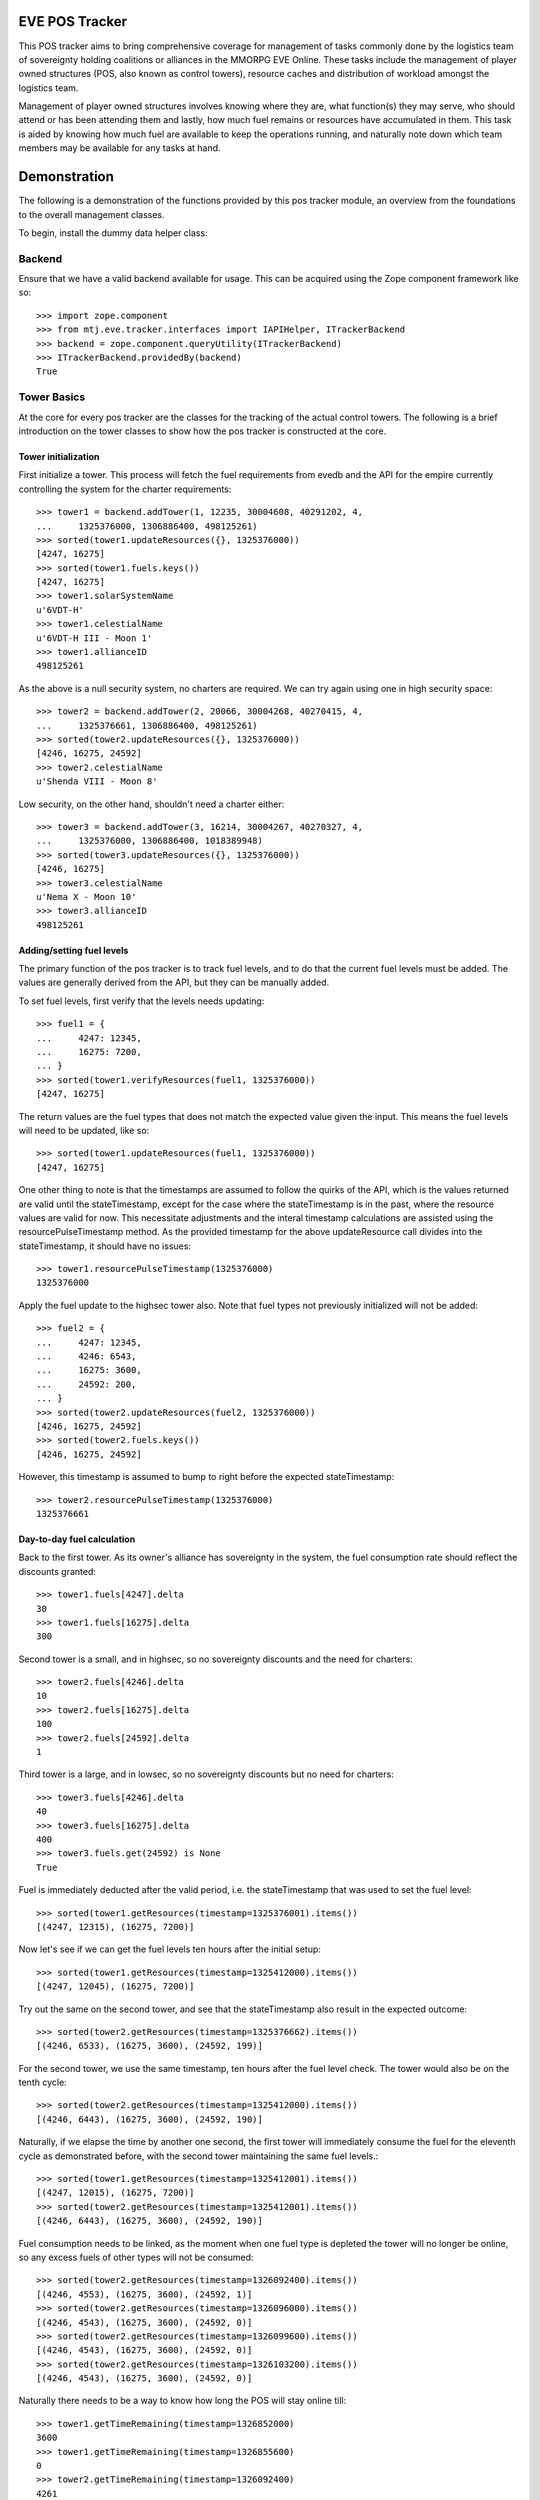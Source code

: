EVE POS Tracker
===============

This POS tracker aims to bring comprehensive coverage for management of
tasks commonly done by the logistics team of sovereignty holding
coalitions or alliances in the MMORPG EVE Online.  These tasks include
the management of player owned structures (POS, also known as control
towers), resource caches and distribution of workload amongst the
logistics team.

Management of player owned structures involves knowing where they are,
what function(s) they may serve, who should attend or has been attending
them and lastly, how much fuel remains or resources have accumulated in
them.  This task is aided by knowing how much fuel are available to keep
the operations running, and naturally note down which team members may
be available for any tasks at hand.

Demonstration
=============

The following is a demonstration of the functions provided by this pos
tracker module, an overview from the foundations to the overall
management classes.

To begin, install the dummy data helper class::


Backend
-------

Ensure that we have a valid backend available for usage.  This can be
acquired using the Zope component framework like so::

    >>> import zope.component
    >>> from mtj.eve.tracker.interfaces import IAPIHelper, ITrackerBackend
    >>> backend = zope.component.queryUtility(ITrackerBackend)
    >>> ITrackerBackend.providedBy(backend)
    True

Tower Basics
------------

At the core for every pos tracker are the classes for the tracking of
the actual control towers.  The following is a brief introduction on the
tower classes to show how the pos tracker is constructed at the core.

Tower initialization
~~~~~~~~~~~~~~~~~~~~

First initialize a tower.  This process will fetch the fuel requirements
from evedb and the API for the empire currently controlling the system
for the charter requirements::

    >>> tower1 = backend.addTower(1, 12235, 30004608, 40291202, 4,
    ...     1325376000, 1306886400, 498125261)
    >>> sorted(tower1.updateResources({}, 1325376000))
    [4247, 16275]
    >>> sorted(tower1.fuels.keys())
    [4247, 16275]
    >>> tower1.solarSystemName
    u'6VDT-H'
    >>> tower1.celestialName
    u'6VDT-H III - Moon 1'
    >>> tower1.allianceID
    498125261

As the above is a null security system, no charters are required.  We
can try again using one in high security space::

    >>> tower2 = backend.addTower(2, 20066, 30004268, 40270415, 4,
    ...     1325376661, 1306886400, 498125261)
    >>> sorted(tower2.updateResources({}, 1325376000))
    [4246, 16275, 24592]
    >>> tower2.celestialName
    u'Shenda VIII - Moon 8'

Low security, on the other hand, shouldn't need a charter either::

    >>> tower3 = backend.addTower(3, 16214, 30004267, 40270327, 4,
    ...     1325376000, 1306886400, 1018389948)
    >>> sorted(tower3.updateResources({}, 1325376000))
    [4246, 16275]
    >>> tower3.celestialName
    u'Nema X - Moon 10'
    >>> tower3.allianceID
    498125261

Adding/setting fuel levels
~~~~~~~~~~~~~~~~~~~~~~~~~~

The primary function of the pos tracker is to track fuel levels, and to
do that the current fuel levels must be added.  The values are generally
derived from the API, but they can be manually added.

To set fuel levels, first verify that the levels needs updating::

    >>> fuel1 = {
    ...     4247: 12345,
    ...     16275: 7200,
    ... }
    >>> sorted(tower1.verifyResources(fuel1, 1325376000))
    [4247, 16275]

The return values are the fuel types that does not match the expected
value given the input.  This means the fuel levels will need to be
updated, like so::

    >>> sorted(tower1.updateResources(fuel1, 1325376000))
    [4247, 16275]

One other thing to note is that the timestamps are assumed to follow the
quirks of the API, which is the values returned are valid until the
stateTimestamp, except for the case where the stateTimestamp is in the
past, where the resource values are valid for now.  This necessitate
adjustments and the interal timestamp calculations are assisted using the
resourcePulseTimestamp method.  As the provided timestamp for the above
updateResource call divides into the stateTimestamp, it should have no
issues::

    >>> tower1.resourcePulseTimestamp(1325376000)
    1325376000

Apply the fuel update to the highsec tower also.  Note that fuel types
not previously initialized will not be added::

    >>> fuel2 = {
    ...     4247: 12345,
    ...     4246: 6543,
    ...     16275: 3600,
    ...     24592: 200,
    ... }
    >>> sorted(tower2.updateResources(fuel2, 1325376000))
    [4246, 16275, 24592]
    >>> sorted(tower2.fuels.keys())
    [4246, 16275, 24592]

However, this timestamp is assumed to bump to right before the expected
stateTimestamp::

    >>> tower2.resourcePulseTimestamp(1325376000)
    1325376661

Day-to-day fuel calculation
~~~~~~~~~~~~~~~~~~~~~~~~~~~

Back to the first tower.  As its owner's alliance has sovereignty in the
system, the fuel consumption rate should reflect the discounts granted::

    >>> tower1.fuels[4247].delta
    30
    >>> tower1.fuels[16275].delta
    300

Second tower is a small, and in highsec, so no sovereignty discounts and
the need for charters::

    >>> tower2.fuels[4246].delta
    10
    >>> tower2.fuels[16275].delta
    100
    >>> tower2.fuels[24592].delta
    1

Third tower is a large, and in lowsec, so no sovereignty discounts but
no need for charters::

    >>> tower3.fuels[4246].delta
    40
    >>> tower3.fuels[16275].delta
    400
    >>> tower3.fuels.get(24592) is None
    True

Fuel is immediately deducted after the valid period, i.e. the
stateTimestamp that was used to set the fuel level::

    >>> sorted(tower1.getResources(timestamp=1325376001).items())
    [(4247, 12315), (16275, 7200)]

Now let's see if we can get the fuel levels ten hours after the initial
setup::

    >>> sorted(tower1.getResources(timestamp=1325412000).items())
    [(4247, 12045), (16275, 7200)]

Try out the same on the second tower, and see that the stateTimestamp
also result in the expected outcome::

    >>> sorted(tower2.getResources(timestamp=1325376662).items())
    [(4246, 6533), (16275, 3600), (24592, 199)]

For the second tower, we use the same timestamp, ten hours after the
fuel level check.  The tower would also be on the tenth cycle::

    >>> sorted(tower2.getResources(timestamp=1325412000).items())
    [(4246, 6443), (16275, 3600), (24592, 190)]

Naturally, if we elapse the time by another one second, the first tower
will immediately consume the fuel for the eleventh cycle as demonstrated
before, with the second tower maintaining the same fuel levels.::

    >>> sorted(tower1.getResources(timestamp=1325412001).items())
    [(4247, 12015), (16275, 7200)]
    >>> sorted(tower2.getResources(timestamp=1325412001).items())
    [(4246, 6443), (16275, 3600), (24592, 190)]

Fuel consumption needs to be linked, as the moment when one fuel type
is depleted the tower will no longer be online, so any excess fuels of
other types will not be consumed::

    >>> sorted(tower2.getResources(timestamp=1326092400).items())
    [(4246, 4553), (16275, 3600), (24592, 1)]
    >>> sorted(tower2.getResources(timestamp=1326096000).items())
    [(4246, 4543), (16275, 3600), (24592, 0)]
    >>> sorted(tower2.getResources(timestamp=1326099600).items())
    [(4246, 4543), (16275, 3600), (24592, 0)]
    >>> sorted(tower2.getResources(timestamp=1326103200).items())
    [(4246, 4543), (16275, 3600), (24592, 0)]

Naturally there needs to be a way to know how long the POS will stay
online till::

    >>> tower1.getTimeRemaining(timestamp=1326852000)
    3600
    >>> tower1.getTimeRemaining(timestamp=1326855600)
    0
    >>> tower2.getTimeRemaining(timestamp=1326092400)
    4261
    >>> tower2.getTimeRemaining(timestamp=1326096000)
    661
    >>> tower2.getTimeRemaining(timestamp=1326099600)
    0

There is also a getState method that will derive the expected current
state from the fuel levels::

    >>> tower1.getState(timestamp=1326852000)
    4
    >>> tower1.getState(timestamp=1326855600)
    4
    >>> tower1.getState(timestamp=1326855601)
    1
    >>> tower2.getState(timestamp=1326096000)
    4
    >>> tower2.getState(timestamp=1326099600)
    1


Optimizing fuel levels
~~~~~~~~~~~~~~~~~~~~~~

While the Crucible expansion eliminated the need to balance individual
fuel components due to the introduction of fuel blocks, towers anchored
in empire space still need the charters and they can affect the optimum
fuel levels slightly.  Notwithstanding that, logistic pilots will need
to know what and how much fuel to bring to fully top up the tower in the
most optimize manner.

This method will return the ideal fueling ratios.  Note that sovereignty
consumption discounts are applied here also::

    >>> tower1.getIdealFuelRatio()
    {4247: 27990}
    >>> sorted(tower2.getIdealFuelRatio().items())
    [(4246, 6980), (24592, 698)]
    >>> tower3.getIdealFuelRatio()
    {4246: 28000}

This other method will return the ideal fueling amounts at this
timestamp, taking account of existing fuels::

    >>> tower1.getIdealFuelingAmount(timestamp=1325412000)
    {4247: 15945}
    >>> sorted(tower2.getIdealFuelingAmount(timestamp=1326093061).items())
    [(4246, 2427), (24592, 697)]
    >>> sorted(tower2.getIdealFuelingAmount(timestamp=1326096661).items())
    [(4246, 2437), (24592, 698)]

Reinforcement fuel
~~~~~~~~~~~~~~~~~~

As Strontium Clathrates are used and calculated quite differently from
normal fuels, a separate method is provided for this.  The default
implementation will use the full secondary fuel bay::

    >>> tower1.getTargetStrontiumAmount()
    16500
    >>> tower2.getTargetStrontiumAmount()
    4100
    >>> tower3.getTargetStrontiumAmount()
    16400

The method also support an optional argument for target reinforcement
length::

    >>> tower1.getTargetStrontiumAmount(0)
    0
    >>> tower1.getTargetStrontiumAmount(40)
    12000
    >>> tower2.getTargetStrontiumAmount(20)
    2000
    >>> tower3.getTargetStrontiumAmount(40)
    16000

Lastly, a method is provided to show the changes that must be made to
the amount of Strontium in the secondary bay to achieve the desired
reinformcement length::

    >>> tower1.getTargetStrontiumDifference(40)
    4800
    >>> tower2.getTargetStrontiumDifference(20)
    -1600

Tower Ownership and Sovereignty
-------------------------------

Due to wars, diplomacy and/or other circumstances, sovereignty status of
the system any given tower against its ownership may change, granting or
removing fuel discounts.  This need to be tracked to ensure accurate
bookkeeping of fuel levels.

To simulate sovereignty changes, we can forcibily set our dummy api
wrapper to provide the desired values::

    >>> tower1.querySovStatus()
    True
    >>> evelink_helper = zope.component.getUtility(IAPIHelper)
    >>> evelink_helper.sov_index = 1
    >>> tower1.querySovStatus()
    False

Now the owner of tower1 no longer gain sovereignty bonuses as the
ownership state is reverted to unclaimed.  First verify the current
levels and what the levels would have been::

    >>> tower1.getTimeRemaining(timestamp=1326000000)
    855600
    >>> tower1.getReinforcementLength()
    86400
    >>> tower1.getResources(timestamp=1326000000)[4247]
    7125
    >>> tower1.getResources(timestamp=1326002401)[4247]
    7095

Now provide the timestamp for this event and update the owner details::

    >>> tower1.updateSovOwner(timestamp=1326000000)
    >>> tower1.getTimeRemaining(timestamp=1326000000)
    643200
    >>> tower1.getResources(timestamp=1326000000)[4247]
    7125
    >>> tower1.getReinforcementLength()
    64800

Consumption should continue at the normal non-discounted rate::

    >>> tower1.getResources(timestamp=1326002401)[4247]
    7085
    >>> tower1.getResources(timestamp=1326639600)[4247]
    45
    >>> tower1.getResources(timestamp=1326639601)[4247]
    5
    >>> tower1.getTimeRemaining(timestamp=1326639600)
    3600
    >>> tower1.getTimeRemaining(timestamp=1326639601)
    3599

After some time someone remembers to pay the sovereignty bill (or fix
the TCU or whatever) and brought the sovereignty status back up just in
time, buying an extra hour for the tower::

    >>> evelink_helper.sov_index = 0
    >>> tower1.querySovStatus()
    True
    >>> tower1.updateSovOwner(timestamp=1326640000)
    >>> tower1.getTimeRemaining(timestamp=1326640000)
    3200
    >>> tower1.getReinforcementLength()
    86400

Silos, moon mining and reactions
--------------------------------

The primary use cases for towers are the mining of moon materials and
running reactions.  These are done using moon-harvesting arrays or
inside reactor arrays, with the ingredients and produced materials
stored in the silos.

Silo material tracking
~~~~~~~~~~~~~~~~~~~~~~

The pos tracker tracks the entire set of materials in an abstract way -
As there is no direct API methods to figure out which silo is attached
to what tower, this process will need to be done manually if the API
tracking of resources is to be implemented.  At this stage, all input
will be done manually, and there will be one buffer per resource type
rather than per silo to ease management.

Add a silo to tower1, and while at it, refuel it to full first::

    >>> tower1.updateResources({4247: 28000}, 1326641400)
    [4247]
    >>> silo_t = tower1.addSiloBuffer(16649, delta=100,
    ...     value=0, full=75000, timestamp=1326641400)

It should be attached to the tower, and will have a few more fields
filled out::

    >>> tower1.silos.get(16649) == silo_t
    True
    >>> print silo_t.typeName
    Technetium

As time progresses the fuel depletes and silo accumulates with that
delicious, delicious Technetium, so check it out::

    >>> sorted(tower1.getSiloLevels(timestamp=1326643201).items())
    [(16649, 100)]
    >>> sorted(tower1.getResources(timestamp=1326643201).items())
    [(4247, 27970), (16275, 7200)]

Note how the silo tick time is assumed to be in sync with the pose fuel
cycle time.

Now run it to full and see that it won't overflow the allocated space::

    >>> sorted(tower1.getSiloLevels(timestamp=1329343201).items())
    [(16649, 75000)]
    >>> sorted(tower1.getResources(timestamp=1329343201).items())
    [(4247, 5470), (16275, 7200)]

As usual, the logistics director neglected to source the required fuel
blocks beforehand.  The grunts realized they probably should empty that
silo before losing too many products, so they go and do that::

    >>> s = tower1.updateSiloBuffer(16649, value=0, timestamp=1329343200)
    >>> sorted(tower1.getSiloLevels(timestamp=1329346800).items())
    [(16649, 100)]

However, directors being lazy with stocking fuels means they don't want
that tech moon anyway::

    >>> sorted(tower1.getSiloLevels(timestamp=1329994801).items())
    [(16649, 18100)]
    >>> sorted(tower1.getResources(timestamp=1329994801).items())
    [(4247, 40), (16275, 7200)]
    >>> tower1.getState(timestamp=1329994801)
    4
    >>> tower1.getOfflineTimestamp()
    1330002000

    >>> tower1.getState(timestamp=1329998401)
    4

    >>> sorted(tower1.getSiloLevels(timestamp=1330002001).items())
    [(16649, 18300)]
    >>> sorted(tower1.getResources(timestamp=1330002001).items())
    [(4247, 10), (16275, 7200)]
    >>> tower1.getState(timestamp=1330002001)
    1

Now that tower is no longer online.  Welp.  So because of that someone
went and took down that silo::

    >>> tower1.delSiloBuffer(16649)
    >>> sorted(tower1.getSiloLevels(timestamp=1330005601).items())
    []

Silo reactions
~~~~~~~~~~~~~~

For reactions, we will use another tower.  First fuel the silo to full
and add the buffers::

    >>> sorted(tower3.updateResources({4246: 28000, 16275: 4800}, 1326641400))
    [4246, 16275]
    >>> silo_p = tower3.addSiloBuffer(16644, products=(16662,), delta=100,
    ...     value=20000, full=20000, timestamp=1326641400)
    >>> silo_t = tower3.addSiloBuffer(16649, products=(16662,), delta=100,
    ...     value=20000, full=25000, timestamp=1326641400)
    >>> silo_pt = tower3.addSiloBuffer(16662, reactants=(16644, 16649,),
    ...     delta=200, value=0, full=40000, timestamp=1326641400)

Verify the initial levels::

    >>> sorted(tower3.getSiloLevels(timestamp=1326641400).items())
    [(16644, 20000), (16649, 20000), (16662, 0)]

Now run this for a while::

    >>> sorted(tower3.getSiloLevels(timestamp=1326645000).items())
    [(16644, 19900), (16649, 19900), (16662, 200)]
    >>> sorted(tower3.getSiloLevels(timestamp=1327357800).items())
    [(16644, 100), (16649, 100), (16662, 39800)]
    >>> sorted(tower3.getSiloLevels(timestamp=1327365000).items())
    [(16644, 0), (16649, 0), (16662, 40000)]

Now run this for a while::

    >>> sorted(tower3.getSiloLevels(timestamp=1326645000).items())
    [(16644, 19900), (16649, 19900), (16662, 200)]
    >>> sorted(tower3.getSiloLevels(timestamp=1327357800).items())
    [(16644, 100), (16649, 100), (16662, 39800)]
    >>> sorted(tower3.getSiloLevels(timestamp=1327365000).items())
    [(16644, 0), (16649, 0), (16662, 40000)]

Oops, it got full, better empty products and load in more reactants::

    >>> s = tower3.updateSiloBuffer(16644, value=20000, timestamp=1327365000)
    >>> s = tower3.updateSiloBuffer(16649, value=20000, timestamp=1327365000)
    >>> s = tower3.updateSiloBuffer(16662, value=0, timestamp=1327365000)

Dealing with reinforcement
--------------------------

With profits comes hostility.  There will be times when space nerds
bearing a different flag will come and shoot things up, putting a tower
into reinforcement.  This will stop them from attack, but also stops
tower modules from doing things like mining or reacting.

For this tracker, if a tower was reinforced, a method is provided to
mark this event.  This changes the stateTimestamp because reinforcement
mechanics seem to override everything::

    >>> tower3.getResources(timestamp=1327372200)[4246]
    19880
    >>> tower3.enterReinforcement(exitAt=1327501800, timestamp=1327372200)
    >>> tower3.getResources(timestamp=1327372200)[4246]
    19880
    >>> tower3.getResources(timestamp=1327501800)[4246]
    19880
    >>> tower3.stateTimestamp
    1327501800
    >>> tower3.getState(timestamp=1327372200)
    3

Fortunately, someone was out there to time the tower properly to 1d12h
(despite the initial lack of strontium).  The strontium bay should have
been properly deducted::

    >>> sorted(tower3.getResources(timestamp=1327372200).items())
    [(4246, 19880), (16275, 0)]

With the reaction completely stopped::

    >>> sorted(tower3.getSiloLevels(timestamp=1327372200).items())
    [(16644, 19800), (16649, 19800), (16662, 400)]
    >>> sorted(tower3.getSiloLevels(timestamp=1327375800).items())
    [(16644, 19800), (16649, 19800), (16662, 400)]

Normal fuel consumption should also have stopped, even at the point of
time when the tower is supposed to exit reinforcement::

    >>> sorted(tower3.getResources(timestamp=1327501800).items())
    [(4246, 19880), (16275, 0)]

When the reinforcement cycle ends, tower is marked as online again::

    >>> tower3.getState(timestamp=1327501799)
    3
    >>> tower3.getState(timestamp=1327501800)
    4

Normal fuel consumption should resume::

    >>> sorted(tower3.getResources(timestamp=1327501801).items())
    [(4246, 19840), (16275, 0)]

However, the silos need to be manually marked as online again, to not
give the impression that things are mining when they are really not::

    >>> sorted(tower3.getSiloLevels(timestamp=1327501800).items())
    [(16644, 19800), (16649, 19800), (16662, 400)]
    >>> sorted(tower3.getSiloLevels(timestamp=1327505400).items())
    [(16644, 19800), (16649, 19800), (16662, 400)]

Now someone with roles finally shows up to restront the tower and put
modules back online::

    >>> s = tower3.updateSiloBuffer(16644, online=True, timestamp=1327505400)
    >>> s = tower3.updateSiloBuffer(16649, online=True, timestamp=1327505400)
    >>> s = tower3.updateSiloBuffer(16662, online=True, timestamp=1327505400)

See that the values are accumulating as expected::

    >>> sorted(tower3.getSiloLevels(timestamp=1327509000).items())
    [(16644, 19700), (16649, 19700), (16662, 600)]

Oh yeah, should probably add strontium back into the bay::

    >>> sorted(tower3.getResources(timestamp=1327509000).items())
    [(4246, 19800), (16275, 0)]
    >>> tower3.exitReinforcement(strontium=14400, timestamp=1327372200)
    >>> sorted(tower3.getResources(timestamp=1327509000).items())
    [(4246, 19800), (16275, 14400)]

Should not interfere with the silo calculations either::

    >>> sorted(tower3.getSiloLevels(timestamp=1327509000).items())
    [(16644, 19700), (16649, 19700), (16662, 600)]
    >>> sorted(tower3.getSiloLevels(timestamp=1327512600).items())
    [(16644, 19600), (16649, 19600), (16662, 800)]

Logging and replay
------------------

The logging mechanism is another key feature to this tracker.  All
manipulations to the buffers will be logged and can be used to audit
actions done to the pos network, and the entire set of events can be
replayed as desired.

Now let's see if we have the tower entries logged::

    >>> results = list(backend._conn.execute('select * from fuel'))
    >>> len(results)
    22
    >>> results[21]
    (22, 3, 16275, 400, 1327372200, 14400)

